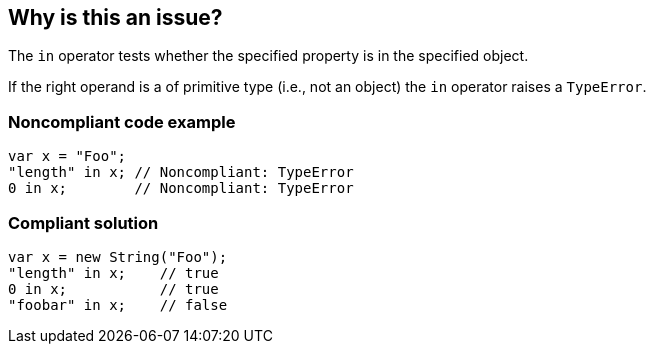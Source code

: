 == Why is this an issue?

The ``++in++`` operator tests whether the specified property is in the specified object.

If the right operand is a of primitive type (i.e., not an object) the ``++in++`` operator raises a ``++TypeError++``.


=== Noncompliant code example

[source,javascript]
----
var x = "Foo";
"length" in x; // Noncompliant: TypeError
0 in x;        // Noncompliant: TypeError
----


=== Compliant solution

[source,javascript]
----
var x = new String("Foo");
"length" in x;    // true
0 in x;           // true
"foobar" in x;    // false
----


ifdef::env-github,rspecator-view[]

'''
== Implementation Specification
(visible only on this page)

=== Message

TypeError can be thrown as this operand might have primitive type.


=== Highlighting

Primary: The right operand.

Secondary: the operator.


endif::env-github,rspecator-view[]
